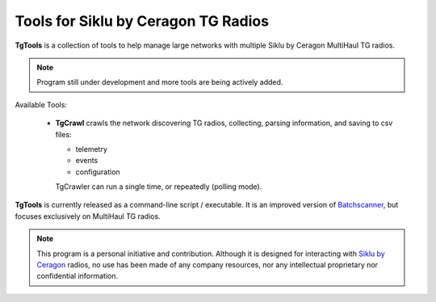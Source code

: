 Tools for Siklu by Ceragon TG Radios
=======================================

**TgTools** is a collection of tools to help manage large networks with multiple
Siklu by Ceragon MultiHaul TG radios. 

.. note::
   Program still under development and more tools are being actively added.
   
Available Tools:

 * **TgCrawl** crawls the network discovering TG radios, collecting, parsing information, and saving to csv files:
  
   - telemetry
   - events
   - configuration
   
   TgCrawler can run a single time, or repeatedly (polling mode).
   
**TgTools** is currently released as a command-line script / executable.
It is an improved version of `Batchscanner <https://batchscanner.readthedocs.io/en/stable/index.html>`_,
but focuses exclusively on MultiHaul TG radios.

.. note::
   This program is a personal initiative and contribution.
   Although it is designed for interacting with `Siklu by Ceragon <https://www.siklu.com>`_ radios, no use
   has been made of any company resources, nor any intellectual proprietary nor
   confidential information.
   
